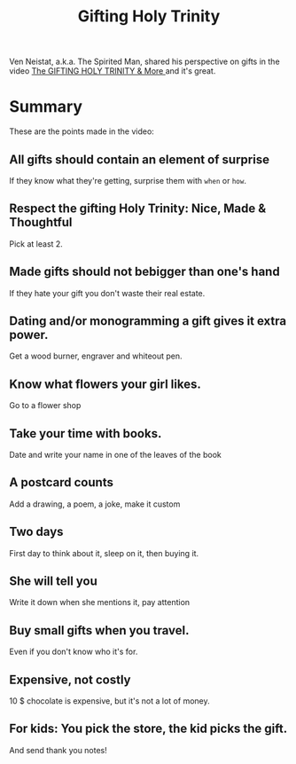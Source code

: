 #+TITLE: Gifting Holy Trinity

Ven Neistat, a.k.a. The Spirited Man, shared his perspective on gifts in the video [[https://youtu.be/WqYIkm66RSI][The GIFTING HOLY TRINITY & More ]] and it's great.

* Summary
These are the points made in the video:
** All gifts should contain an element of surprise
If they know what they're getting, surprise them with =when= or =how=.
** Respect the gifting Holy Trinity: Nice, Made & Thoughtful
Pick at least 2.
** Made gifts should not bebigger than one's hand
	If they hate your gift you don't waste their real estate.
** Dating and/or monogramming a gift gives it extra power.
Get a wood burner, engraver and whiteout pen.
** Know what flowers your girl likes.
Go to a flower shop
** Take your time with books.
Date and write your name in one of the leaves of the book
** A postcard counts
Add a drawing, a poem, a joke, make it custom
** Two days
First day to think about it, sleep on it, then buying it.
** She will tell you
Write it down when she mentions it, pay attention
** Buy small gifts when you travel.
Even if you don't know who it's for.
** Expensive, not costly
10 $ chocolate is expensive, but it's not a lot of money.
** For kids: You pick the store, the kid picks the gift.

And send thank you notes!
